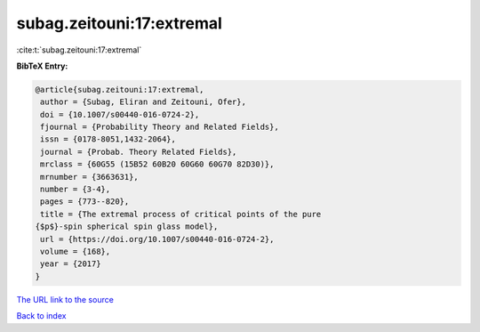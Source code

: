 subag.zeitouni:17:extremal
==========================

:cite:t:`subag.zeitouni:17:extremal`

**BibTeX Entry:**

.. code-block:: bibtex

   @article{subag.zeitouni:17:extremal,
    author = {Subag, Eliran and Zeitouni, Ofer},
    doi = {10.1007/s00440-016-0724-2},
    fjournal = {Probability Theory and Related Fields},
    issn = {0178-8051,1432-2064},
    journal = {Probab. Theory Related Fields},
    mrclass = {60G55 (15B52 60B20 60G60 60G70 82D30)},
    mrnumber = {3663631},
    number = {3-4},
    pages = {773--820},
    title = {The extremal process of critical points of the pure
   {$p$}-spin spherical spin glass model},
    url = {https://doi.org/10.1007/s00440-016-0724-2},
    volume = {168},
    year = {2017}
   }
`The URL link to the source <ttps://doi.org/10.1007/s00440-016-0724-2}>`_


`Back to index <../By-Cite-Keys.html>`_
